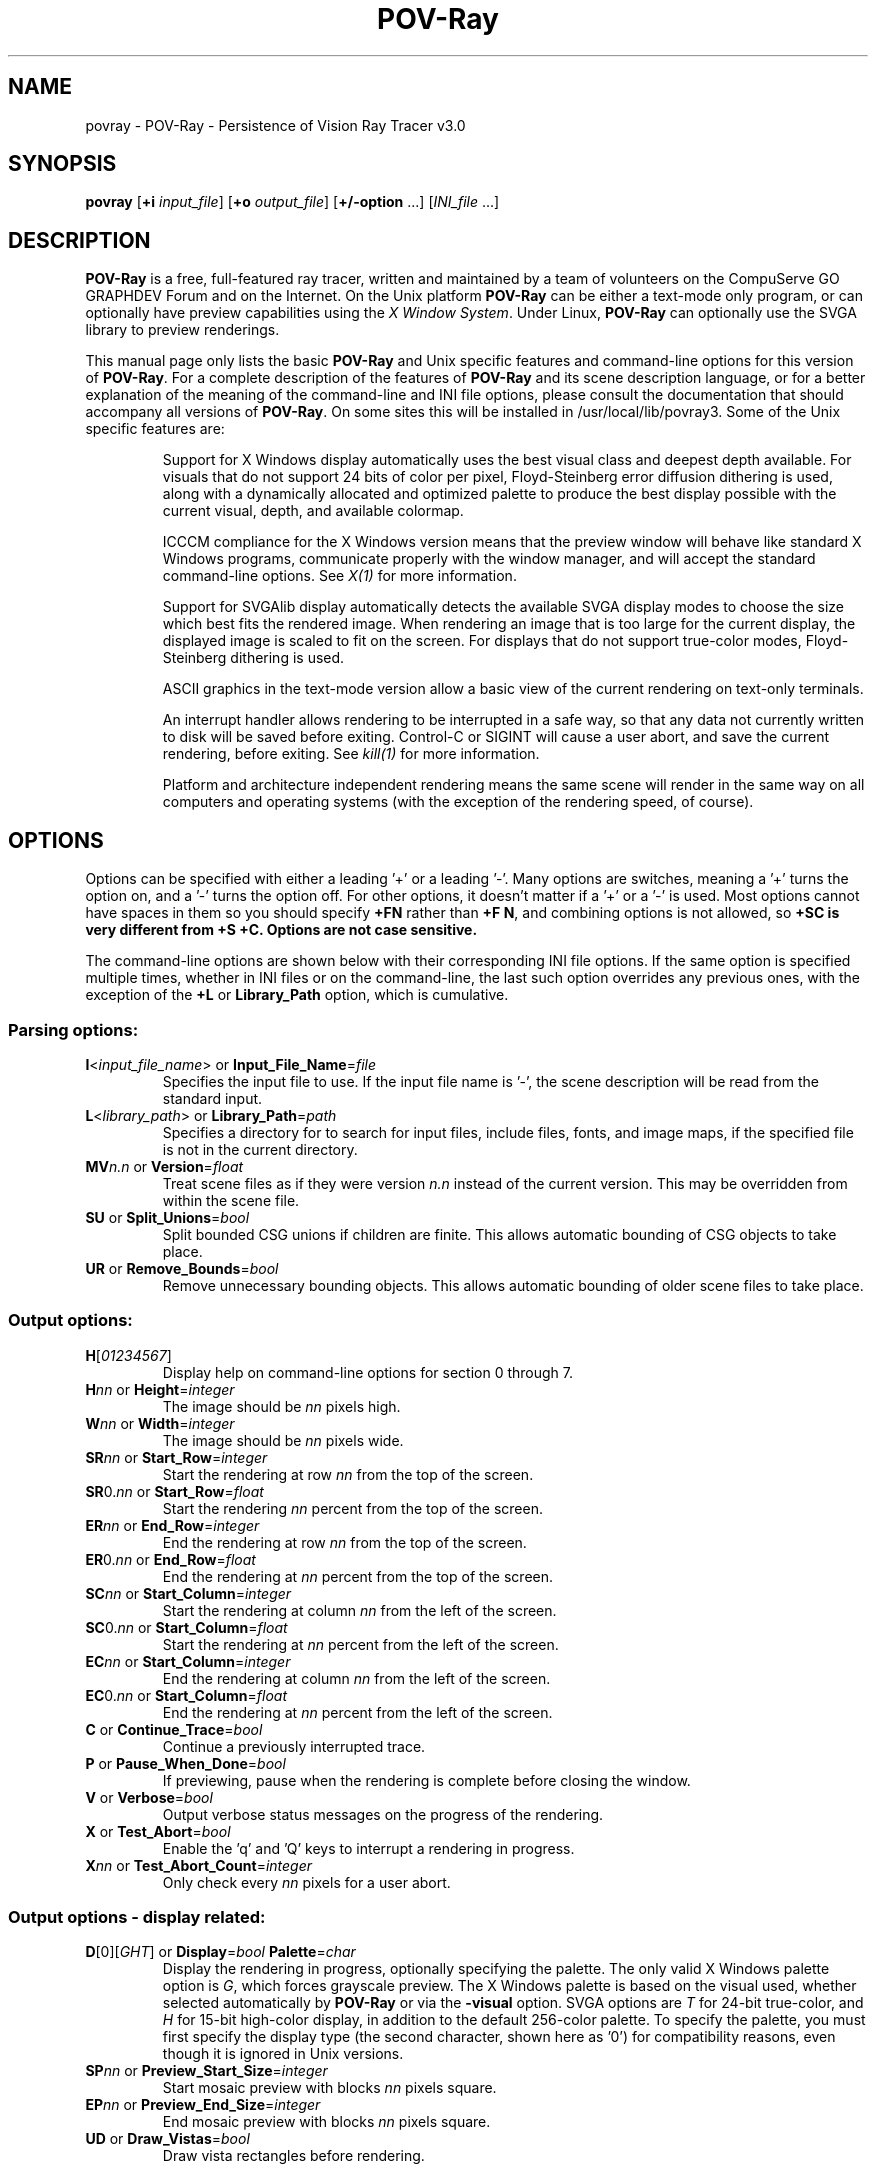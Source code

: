 .TH POV\-Ray 1 "6 April 1996" "POV\-Team" "Version 3.0" \" -*- nroff -*-
.\" man page written by Andreas Dilger
.\"

.SH NAME
povray \- POV\-Ray \- Persistence of Vision Ray Tracer v3.0
.SH SYNOPSIS
\fBpovray\fP [\fB+i\fP \fIinput_file\fP] [\fB+o\fP \fIoutput_file\fP]
[\fB+/\-option\fP ...] [\fIINI_file\fP ...]

.SH DESCRIPTION
\fBPOV\-Ray\fP is a free, full\-featured ray tracer, written and maintained
by a team of volunteers on the CompuServe GO GRAPHDEV Forum and on the
Internet.  On the Unix platform \fBPOV\-Ray\fP can be either a text\-mode
only program, or can optionally have preview capabilities using the
\fIX Window System\fP.  Under Linux, \fBPOV\-Ray\fP can optionally use the
SVGA library to preview renderings.
.LP
This manual page only lists the basic \fBPOV\-Ray\fP and Unix specific
features and command\-line options for this version of \fBPOV\-Ray\fP.
For a complete description of the features of \fBPOV\-Ray\fP and its scene
description language, or for a better explanation of the meaning of the
command\-line and INI file options, please consult the documentation
that should accompany all versions of \fBPOV\-Ray\fP.  On some sites this
will be installed in /usr/local/lib/povray3.  Some of the Unix specific
features are:
.IP
Support for X Windows display automatically uses the best visual class
and deepest depth available.  For visuals that do not support 24 bits of
color per pixel, Floyd\-Steinberg error diffusion dithering is used, along
with a dynamically allocated and optimized palette to produce the best
display possible with the current visual, depth, and available colormap.
.IP
ICCCM compliance for the X Windows version means that the preview window
will behave like standard X Windows programs, communicate properly with
the window manager, and will accept the standard command\-line options.
See \fIX(1)\fP for more information.
.IP
Support for SVGAlib display automatically detects the available SVGA
display modes to choose the size which best fits the rendered image.
When rendering an image that is too large for the current display,
the displayed image is scaled to fit on the screen.  For displays that
do not support true\-color modes, Floyd\-Steinberg dithering is used.
.IP
ASCII graphics in the text\-mode version allow a basic view of
the current rendering on text\-only terminals.
.IP
An interrupt handler allows rendering to be interrupted in a safe way,
so that any data not currently written to disk will be saved before
exiting.  Control\-C or SIGINT will cause a user abort, and save the
current rendering, before exiting.  See \fIkill(1)\fP for more information.
.IP
Platform and architecture independent rendering means the same scene
will render in the same way on all computers and operating systems
(with the exception of the rendering speed, of course).

.SH OPTIONS
Options can be specified with either a leading '+' or a leading '\-'.
Many options are switches, meaning a '+' turns the option on, and a '\-'
turns the option off.  For other options, it doesn't matter if
a '+' or a '\-' is used.  Most options cannot have spaces in them
so you should specify \fB+FN\fP rather than \fB+F N\fP, and combining
options is not allowed, so \fB+SC\fB is very different from \fB+S +C\fP.
Options are not case sensitive.
.LP
The command\-line options are shown below with their corresponding INI
file options.  If the same option is specified multiple times, whether
in INI files or on the command\-line, the last such option overrides any
previous ones, with the exception of the \fB+L\fP or \fBLibrary_Path\fP
option, which is cumulative.

.SS Parsing options:
.TP
\fBI\fP<\fIinput_file_name\fP> or \fBInput_File_Name\fP=\fIfile\fP
Specifies the input file to use.  If the input file name is '\-', the
scene description will be read from the standard input.
.TP
\fBL\fP<\fIlibrary_path\fP> or \fBLibrary_Path\fP=\fIpath\fP
Specifies a directory for to search for input files, include files,
fonts, and image maps, if the specified file is not in the current
directory.
.TP
\fBMV\fP\fIn.n\fP or \fBVersion\fP=\fIfloat\fP
Treat scene files as if they were version \fIn.n\fP instead of the
current version.  This may be overridden from within the scene file.
.TP
\fBSU\fP or \fBSplit_Unions\fP=\fIbool\fP
Split bounded CSG unions if children are finite.  This allows automatic
bounding of CSG objects to take place.
.TP
\fBUR\fP or \fBRemove_Bounds\fP=\fIbool\fP
Remove unnecessary bounding objects.  This allows automatic bounding of
older scene files to take place.

.SS Output options:
.TP
\fBH\fP[\fI01234567\fP]
Display help on command\-line options for section 0 through 7.
.TP
\fBH\fP\fInn\fP or \fBHeight\fP=\fIinteger\fP
The image should be \fInn\fP pixels high.
.TP
\fBW\fP\fInn\fP or \fBWidth\fP=\fIinteger\fP
The image should be \fInn\fP pixels wide.
.TP
\fBSR\fP\fInn\fP or \fBStart_Row\fP=\fIinteger\fP
Start the rendering at row \fInn\fP from the top of the screen.
.TP
\fBSR\fP0.\fInn\fP or \fBStart_Row\fP=\fIfloat\fP
Start the rendering \fInn\fP percent from the top of the screen.
.TP
\fBER\fP\fInn\fP or \fBEnd_Row\fP=\fIinteger\fP
End the rendering at row \fInn\fP from the top of the screen.
.TP
\fBER\fP0.\fInn\fP or \fBEnd_Row\fP=\fIfloat\fP
End the rendering at \fInn\fP percent from the top of the screen.
.TP
\fBSC\fP\fInn\fP or \fBStart_Column\fP=\fIinteger\fP
Start the rendering at column \fInn\fP from the left of the screen.
.TP
\fBSC\fP0.\fInn\fP or \fBStart_Column\fP=\fIfloat\fP
Start the rendering at \fInn\fP percent from the left of the screen.
.TP
\fBEC\fP\fInn\fP or \fBStart_Column\fP=\fIinteger\fP
End the rendering at column \fInn\fP from the left of the screen.
.TP
\fBEC\fP0.\fInn\fP or \fBStart_Column\fP=\fIfloat\fP
End the rendering at \fInn\fP percent from the left of the screen.
.TP
\fBC\fP or \fBContinue_Trace\fP=\fIbool\fP
Continue a previously interrupted trace.
.TP
\fBP\fP or \fBPause_When_Done\fP=\fIbool\fP
If previewing, pause when the rendering is complete before closing the window.
.TP
\fBV\fP or \fBVerbose\fP=\fIbool\fP
Output verbose status messages on the progress of the rendering.
.TP
\fBX\fP or \fBTest_Abort\fP=\fIbool\fP
Enable the 'q' and 'Q' keys to interrupt a rendering in progress.
.TP
\fBX\fP\fInn\fP or \fBTest_Abort_Count\fP=\fIinteger\fP
Only check every \fInn\fP pixels for a user abort.

.SS Output options \- display related:
.TP
\fBD\fP[0][\fIGHT\fP] or \fBDisplay\fP=\fIbool\fP  \fBPalette\fP=\fIchar\fP
Display the rendering in progress, optionally specifying the palette.
The only valid X Windows palette option is \fIG\fP, which forces
grayscale preview.  The X Windows palette is based on the visual used,
whether selected automatically by \fBPOV\-Ray\fP or via the \fB\-visual\fP
option.  SVGA options are \fIT\fP for 24\-bit true\-color, and \fIH\fP
for 15\-bit high\-color display, in addition to the default 256\-color
palette.  To specify the palette, you must first specify the display
type (the second character, shown here as '0') for compatibility reasons,
even though it is ignored in Unix versions.
.TP
\fBSP\fP\fInn\fP or \fBPreview_Start_Size\fP=\fIinteger\fP
Start mosaic preview with blocks \fInn\fP pixels square.
.TP
\fBEP\fP\fInn\fP or \fBPreview_End_Size\fP=\fIinteger\fP
End mosaic preview with blocks \fInn\fP pixels square.
.TP
\fBUD\fP or \fBDraw_Vistas\fP=\fIbool\fP
Draw vista rectangles before rendering.

.SS Output options \- file related:
.TP
\fBB\fP\fInn\fP or \fBBuffer_Output\fP=\fIbool\fP \fBBuffer_Size\fP=\fIinteger\fP
Use an output buffer \fInn\fP kilobytes in size.
.TP
\fBF\fP[\fICNPT\fP][\fIn\fP] or \fBOutput_to_File\fP=\fIbool\fP \fBOutput_File_Type\fP=\fIchar\fP
Store the rendered image using one of the available formats, namely
\fIC\fPompressed TGA, P\fIN\fPG, \fIP\fPPM, and \fIT\fPGA.
PNG format supports the \fIn\fP option to specify the number of
bits per color, where 5 <= \fIn\fP <= 16.
.TP
\fBO\fP<\fIoutput_file\fP> or \fBOutput_File_Name\fP=\fIfile\fP
Write the output to the file named \fIoutput_file\fP, or the standard
output if '\-' is given as the output file name.
.TP
\fBHT\fP[\fICNPTX\fP] or \fBHistogram_Type\fP=\fIchar\fP
Create a CPU utilization histogram image in format \fIx\fP.  Available
formats are \fIC\fPomma\-separated values (CSV), P\fIN\fPG grayscale,
\fIP\fPPM POV heightfield, uncompressed \fIT\fPGA POV heightfield, or
\fIX\fP for no histogram generation.
.TP
\fBHN\fP\fI<histogram_file_name>\fP or \fBHistogram_Name\fP=\fIfile\fP
Output the histogram to the specified file.
.TP
\fBHS\fP\fIx.y\fP or \fBHistogram_Grid_Size\fP=\fIfloat\fP
Divide the histogram into \fIx\fP columns and \fIy\fP rows of buckets.

.SS Tracing options:
.TP
\fBMB\fP\fInn\fP or \fBBounding\fP=\fIbool\fP \fBBounding_Threshold\fP=\fIinteger\fP
Use automatic bounding slabs if more than \fInn\fP objects are in the scene.
.TP
\fBQ\fP\fIn\fP or \fBQuality\fP=\fIinteger\fP
Render at quality \fIn\fP.  Qualities range from \fI0\fP for rough images
and \fI9\fP for complete ray\-tracing and textures, and \fI10\fP and \fI11\fP
add radiosity.
.TP
\fBA\fP0.\fIn\fP or \fBAntialias\fP=\fIbool\fP \fBAntialias_Threshold\fP=\fIinteger\fP
Do antialiasing on the pixels until the difference between adjacent pixels
is less that 0.\fIn\fP, or the maximum recursion depth is reached.
.TP
\fBAM\fP\fIn\fP or \fBSampling_Method\fP=\fIinteger\fP
Specify the method of antialiasing used, non\-adaptive (\fIn\fP = 1), or
adaptive antialiasing (\fIn\fP = 2).
.TP
\fBJ\fP\fIn.n\fP or \fBJitter\fP=\fIbool\fP \fBJitter_Amount\fP=\fIfloat\fP
Specify maximum radius, in pixels, that antialiased samples should be
jittered from their true centers.
.TP
\fBR\fP\fIn\fP or \fBAntialias_Depth\fP=\fIinteger\fP
Set the maximum recursion depth for antialiased pixel sub\-sampling.
.TP
\fBUL\fP or \fBLight_Buffer\fP=\fIbool\fP
Use light buffer to speed up rendering.
.TP
\fBUV\fP or \fBVista_Buffer\fP=\fIbool\fP
Use vista buffer to speed up rendering.

.SS Animation options:
.TP
\fBK\fP\fIn.n\fP or \fBClock\fP=\fIfloat\fP
Render a single frame of an animation with the clock value \fIn.n\fP.
.TP
\fBKFI\fP\fInn\fP or \fBInitial_Frame\fP=\fIinteger\fP
Specify the initial frame number for an animation.
.TP
\fBKFF\fP\fInn\fP or \fBFinal_Frame\fP=\fIinteger\fP
Specify the final frame number for an animation.  This must be set at a
value other that 1 in order to render multiple frames at once.
.TP
\fBKI\fP\fIn.n\fP or \fBInitial_Clock\fP=\fIfloat\fP
Specify the clock value for the initial frame of an animation.
.TP
\fBKF\fP\fIn.n\fP or \fBFinal_Clock\fP=\fIfloat\fP
Specify the clock value for the frame final of an animation.
.TP
\fBSF\fP\fInn\fP or \fBSubset_Start_Frame\fP=\fIinteger\fP
Render a subset of frames from an animation, starting at frame \fInn\fP.
.TP
\fBSF\fP\fInn\fP or \fBSubset_Start_Frame\fP=\fIfloat\fP
Render a subset of frames from an animation, starting \fInn\fP percent
into the animation.
.TP
\fBEF\fP\fInn\fP or \fBSubset_End_Frame\fP=\fIinteger\fP
Render a subset of frames from an animation, stopping at frame \fInn\fP.
.TP
\fBEF\fP\fInn\fP or \fBSubset_End_Frame\fP=\fIfloat\fP
Render a subset of frames from an animation, stopping \fInn\fP percent
into the animation.
.TP
\fBKC\fP or \fBCyclic_Animation\fP=\fIbool\fP
Generate clock values for a cyclic animation.
.TP
\fBUF\fP or \fBField_Render\fP=\fIbool\fP
Render alternate frames using odd/even fields, suitable for interlaced output.
.TP
\fBUO\fP or \fBOdd_Field\fP=\fIbool\fP
Start a field rendered animation on the odd field, rather than the even field.

.SS Redirecting options:
.TP
\fBGI<name>\fP or \fBCreate_Ini\fP=\fIbool\fP or \fBCreate_Ini\fP=\fIfile\fP
Write all INI parameters to a file named after the input scene file, or one
with the specified name.
.TP
\fBG\fP[\fIADFRSW\fP]<name> or \fB<Stream>_File\fP=\fIbool\fP or \fB<Stream>_File\fP=\fIfile\fP
Write the stream to the console and/or the specified file.  The streams are
\fIA\fPll_File (except status), \fID\fPebug_File, \fIF\fPatal_File,
\fIR\fPender_File, \fIS\fPtatistics_File, and the \fIW\fParning_File.

.SS X Windows options
In addition to the standard command\-line options, the X Windows version
recognizes additional command\-line switches.  See \fIX(1)\fP for a
complete description of these options.
.TP
\fB\-display\fP <\fIdisplay_name\fP>
Display preview on \fIdisplay_name\fP rather than the default display.
This is meant to be used to change the display to a remote host.  The
normal dispay option /fB+d/fP is still valid.
.TP
\fB\-geometry\fP  [\fIWIDTH\fPx\fIHEIGHT\fP][+\fIXOFF\fP+\fIYOFF\fP]
Render the image with \fIWIDTH\fP and \fIHEIGHT\fP as the dimensions,
and locate the window \fIXOFF\fP from the left edge, and \fIYOFF\fP from
the top edge of the screen (or if negative the right and bottom edges
respectively).  The \fIWIDTH\fP and \fIHEIGHT\fP, if given, override any
previous \fBW\fP\fInn\fP and \fBH\fP\fInn\fP settings.
.TP
\fB\-help\fP
Display the X Windows specific options.  Use \fB\-H\fP by itself on the
command\-line to output the general \fBPOV\-Ray\fP options.
.TP
\fB\-icon\fP
Start the preview window as an icon.
.TP
\fB\-title\fP <\fIwindow_title\fP>
Override the default preview window title with \fIwindow_title\fP.
.TP
\fB\-visual\fP <\fIvisual_type\fP>
Use the deepest visual of \fIvisual_type\fP, if available, instead of
the visual automatically selected visual.  Valid visuals are StaticGray,
GrayScale, StaticColor, PseudoColor, TrueColor, or DirectColor.

.SH RESOURCES
Currently no X resource or app\-default files are supported for the X
Windows options.

.SH FILES
All of the Unix versions look for the file \fI.povrayrc\fP in the
user's home directory upon startup for any initial configuration
information, like the Library_Path settings, which gives the location
for the standard include files.  If this file is not found, the file
\fIpovray.ini\fP from the current directory is used, if available.
.LP
POVLEGAL.DOC should be accompany all installations of \fBPOV\-Ray\fP,
and outlines specific conditions and restrictions on the \fBPOV\-Ray\fP
software.  A condition of POVLEGAL.DOC requires that documentation, INI,
and scene files be available to all users of \fBPOV\-Ray\fP  They are
often installed in /usr/local/lib/povray3, but may be in other locations
on some systems.
.LP
The most recent version of \fBPOV\-Ray\fP and its documentation can always
be retrieved via anonymous FTP at ftp.povray.org, or via HTTP at
http://www.povray.org/, as well as many other locations.

.SH SEE ALSO
X(1), kill(1)

.SH COPYRIGHT
\fBPOV\-Ray\fP is Copyright (C) 1991, 1996 the POV\-Ray Development Team.
Although it is distributed as freeware, it is \fBNOT PUBLIC DOMAIN\fP
software.  \fBPOV\-Ray\fP is subject to the restrictions as defined in
POVLEGAL.DOC.
.LP
\fIX Windows\fP is Copyright (C) 1984 \- 1991 the Massachusetts
Institute of Technology, and also Copyright (C) 1992 \- 1996
the X Consortium, Inc.

.SH TRADEMARKS
\fIPersistence of Vision\fP, \fIPOV\-Ray\fP, and \fIPOV\-Help\fP are
registered trademarks of the POV\-Ray Development Team.

.SH BUGS
The SVGA version does not currently generate an optimized grayscale
palette for grayscale preview, so displays using the \fIG\fP
palette option will use very few gray levels, and a few non\-gray
colors.
.LP
Before reporting a bug to the authors, you should make sure you
have the latest version of the software, in case the bug has already
been fixed.  There are a large number of \fBPOV\-Ray\fP users on the
USENET newsgroup comp.graphics.rendering.raytracing that may be able
to help you with your problem.  If you are having problems compiling,
installing, or running the software, you should seek help locally or
on USENET, rather than from the authors.
.LP
If you have a repeatable bug in the most recent version, try to isolate
the bug in the smallest scene file possible.  The POV\-Ray Team
Co\-ordinator is Chris Young, and can be reached at
76702.1655@compuserve.com.  Do not send large binary or uuencoded
files to Chris without first asking permission to do so.

.SH AUTHORS
The primary developers, in alphabetical order are:
.LP
  Steve Anger        Dieter Bayer       Chris Cason
  Chris Dailey       Andreas Dilger     Steve Demlow
  Alexander Enzmann  Dan Farmer         Timothy Wegner
  Chris Young
.LP
Major contributing authors, in alphabetical order are:
.LP
  Steve A. Bennett   David K. Buck      Aaron A. Collins
  Pascal Massimino   Jim McElhiney      Douglas Muir
  Bill Pulver        Robert Skinner     Zsolt Szalavari
  Scott Taylor       Drew Wells
.LP
Other authors are listed in the documentation.

.SH ACKNOWLEDGEMENT
\fBPOV\-Ray\fP is based on DKBTrace 2.12 by David K. Buck and
Aaron A. Collins.
